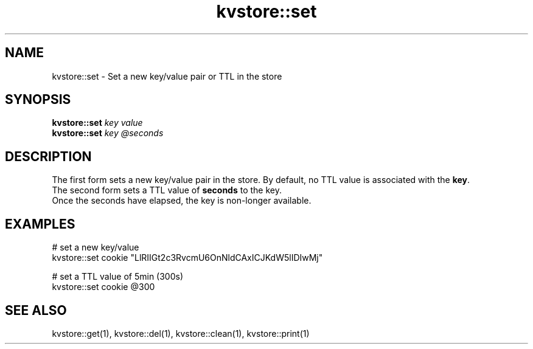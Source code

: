 .TH kvstore::set 1 "June 2024" "1.0.0" "BSFPE"

.SH NAME
kvstore::set \- Set a new key/value pair or TTL in the store

.SH SYNOPSIS
.B kvstore::set
.IR key
.IR value
.br
.B kvstore::set
.IR key
.IR @seconds

.SH DESCRIPTION
The first form sets a new key/value pair in the store.
By default, no TTL value is associated with the \fBkey\fR.
.br
The second form sets a TTL value of \fBseconds\fR to the key.
.br
Once the seconds have elapsed, the key is non-longer available.

.SH EXAMPLES
# set a new key/value
.br
kvstore::set cookie "LlRIIGt2c3RvcmU6OnNldCAxICJKdW5lIDIwMj"
.br

.br
# set a TTL value of 5min (300s)
.br
kvstore::set cookie @300

.SH "SEE ALSO"
kvstore::get(1), kvstore::del(1),
kvstore::clean(1), kvstore::print(1)

